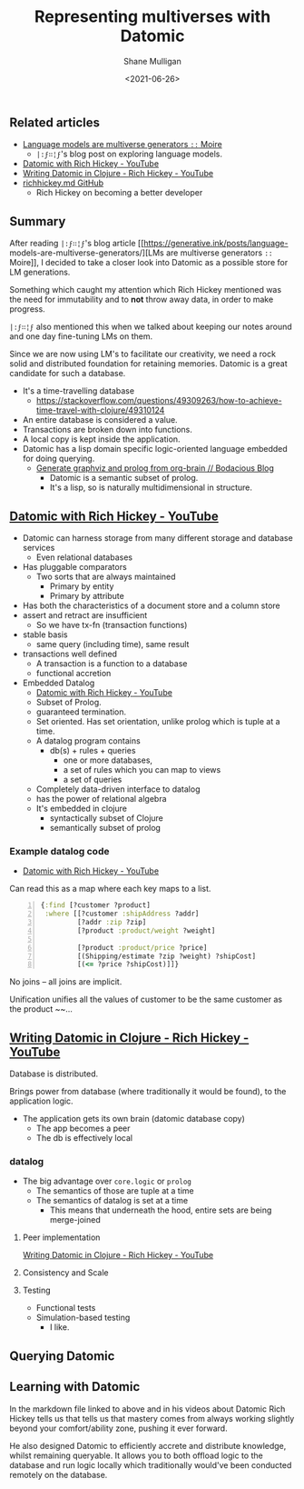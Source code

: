 #+LATEX_HEADER: \usepackage[margin=0.5in]{geometry}
#+OPTIONS: toc:nil

#+HUGO_BASE_DIR: /home/shane/var/smulliga/source/git/semiosis/semiosis-hugo
#+HUGO_SECTION: ./posts

#+TITLE: Representing multiverses with Datomic
#+DATE: <2021-06-26>
#+AUTHOR: Shane Mulligan
#+KEYWORDS: gpt clojure

** Related articles
- [[https://generative.ink/posts/language-models-are-multiverse-generators/][Language models are multiverse generators =::=  Moire]]
  - =|:ϝ∷¦ϝ='s blog post on exploring language models.
- [[https://www.youtube.com/watch?v=9TYfcyvSpEQ][Datomic with Rich Hickey - YouTube]]
- [[https://www.youtube.com/watch?v=7Fi-UvrRpyI][Writing Datomic in Clojure - Rich Hickey - YouTube]]
- [[https://gist.github.com/prakhar1989/1b0a2c9849b2e1e912fb][richhickey.md GitHub]]
  - Rich Hickey on becoming a better developer

** Summary
After reading =|:ϝ∷¦ϝ='s blog article
[[https://generative.ink/posts/language-
models-are-multiverse-generators/][LMs are multiverse generators =::= Moire]], I
decided to take a closer look into Datomic as
a possible store for LM generations.

Something which caught my attention which Rich
Hickey mentioned was the need for immutability
and to *not* throw away data, in order to make progress.

=|:ϝ∷¦ϝ= also mentioned this when we talked
about keeping our notes around and one day
fine-tuning LMs on them.

Since we are now using LM's to facilitate our
creativity, we need a rock solid and
distributed foundation for retaining memories.
Datomic is a great candidate for such a
database.

- It's a time-travelling database
  - https://stackoverflow.com/questions/49309263/how-to-achieve-time-travel-with-clojure/49310124
- An entire database is considered a value.
- Transactions are broken down into functions.
- A local copy is kept inside the application.
- Datomic has a lisp domain specific logic-oriented language embedded for doing querying.
  - [[https://mullikine.github.io/posts/generate-graphviz-and-prolog-from-org-brain/][Generate graphviz and prolog from org-brain // Bodacious Blog]]
    - Datomic is a semantic subset of prolog.
    - It's a lisp, so is naturally multidimensional in structure.

** [[https://www.youtube.com/watch?v=9TYfcyvSpEQ][Datomic with Rich Hickey - YouTube]]
 - Datomic can harness storage from many different storage and database services
   - Even relational databases
 - Has pluggable comparators
   - Two sorts that are always maintained
     - Primary by entity
     - Primary by attribute
 - Has both the characteristics of a document store and a column store
 - assert and retract are insufficient
   - So we have tx-fn (transaction functions)
 - stable basis
   - same query (including time), same result
 - transactions well defined
   - A transaction is a function to a database
   - functional accretion
 - Embedded Datalog
   - [[https://youtu.be/9TYfcyvSpEQ][Datomic with Rich Hickey - YouTube]]
   - Subset of Prolog.
   - guaranteed termination.
   - Set oriented.
     Has set orientation, unlike prolog which
     is tuple at a time.
   - A datalog program contains
     - db(s) + rules + queries
       - one or more databases,
       - a set of rules which you can map to views
       - a set of queries
   - Completely data-driven interface to datalog
   - has the power of relational algebra
   - It's embedded in clojure
     - syntactically subset of Clojure
     - semantically subset of prolog

*** Example datalog code
 - [[https://youtu.be/9TYfcyvSpEQ][Datomic with Rich Hickey - YouTube]]

 Can read this as a map where each key maps to a list.

 #+BEGIN_SRC clojure -n :i clj :async :results verbatim code
   {:find [?customer ?product]
    :where [[?customer :shipAddress ?addr]
            [?addr :zip ?zip]
            [?product :product/weight ?weight]

            [?product :product/price ?price]
            [(Shipping/estimate ?zip ?weight) ?shipCost]
            [(<= ?price ?shipCost)]]}
 #+END_SRC

 No joins -- all joins are implicit.

 Unification unifies all the values of customer
 to be the same customer as the product ~~...

** [[https://www.youtube.com/watch?v=7Fi-UvrRpyI][Writing Datomic in Clojure - Rich Hickey - YouTube]]
 Database is distributed.

 Brings power from database (where
 traditionally it would be found), to the
 application logic.

 - The application gets its own brain (datomic database copy)
   - The app becomes a peer
   - The db is effectively local

*** datalog
 - The big advantage over =core.logic= or =prolog=
   - The semantics of those are tuple at a time
   - The semantics of datalog is set at a time
     - This means that underneath the hood, entire sets are being merge-joined

**** Peer implementation
[[https://youtu.be/7Fi-UvrRpyI][Writing Datomic in Clojure - Rich Hickey - YouTube]]

**** Consistency and Scale

**** Testing
 - Functional tests
 - Simulation-based testing
   - I like.

** Querying Datomic
#+BEGIN_EXPORT html
<!-- Play on asciinema.com -->
<!-- <a title="asciinema recording" href="https://asciinema.org/a/4EMtFoULbap3OtMKg9HqFojf5" target="_blank"><img alt="asciinema recording" src="https://asciinema.org/a/4EMtFoULbap3OtMKg9HqFojf5.svg" /></a> -->
<!-- Play on the blog -->
<script src="https://asciinema.org/a/4EMtFoULbap3OtMKg9HqFojf5.js" id="asciicast-4EMtFoULbap3OtMKg9HqFojf5" async></script>
#+END_EXPORT

** Learning with Datomic
In the markdown file linked to above and in
his videos about Datomic Rich Hickey tells us
that tells us that mastery comes from always
working slightly beyond your comfort/ability
zone, pushing it ever forward.

He also designed Datomic to efficiently
accrete and distribute knowledge, whilst
remaining queryable. It allows you to both
offload logic to the database and run logic
locally which traditionally would've been
conducted remotely on the database.